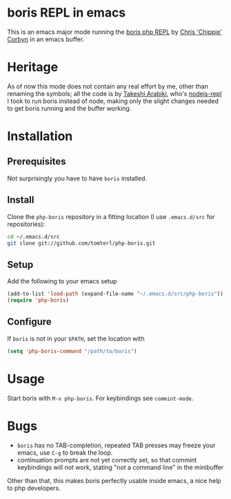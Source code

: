 * boris REPL in emacs

This is an emacs major mode running the [[https://github.com/d11wtq/boris][boris php REPL]] by [[https://github.com/d11wtq][Chris
'Chippie' Corbyn]] in an emacs buffer.

* Heritage

As of now this mode does not contain any real effort by me, other
than renaming the symbols; all the code is by [[https://github.com/abicky][Takeshi Arabiki]], who's
[[https://github.com/abicky/nodejs-repl.el][nodejs-repl]] I took to run boris instead of node, making only the
slight changes needed to get boris running and the buffer working.

* Installation
** Prerequisites
Not surprisingly you have to have =boris= installed.
** Install
Clone the =php-boris= repository in a fitting location (I use
=.emacs.d/src= for repositories):

#+BEGIN_SRC sh
  cd ~/.emacs.d/src
  git clone git://github.com/tomterl/php-boris.git
#+END_SRC
** Setup
Add the following to your emacs setup

#+BEGIN_SRC emacs-lisp
  (add-to-list 'load-path (expand-file-name "~/.emacs.d/src/php-boris"))
  (require 'php-boris)
#+END_SRC
** Configure
If =boris= is not in your =$PATH=, set the location with

#+BEGIN_SRC emacs-lisp
  (setq 'php-boris-command "/path/to/boris")
#+END_SRC

* Usage

Start boris with =M-x php-boris=. For keybindings see =commint-mode=.

* Bugs

- =boris= has no TAB-completion, repeated TAB presses may freeze your
  emacs, use =C-g= to break the loop.
- continuation prompts are not yet correctly set, so that commint
  keybindings will not work, stating "not a command line" in the
  minibuffer

Other than that, this makes boris perfectly usable inside emacs, a
nice help to php developers.
